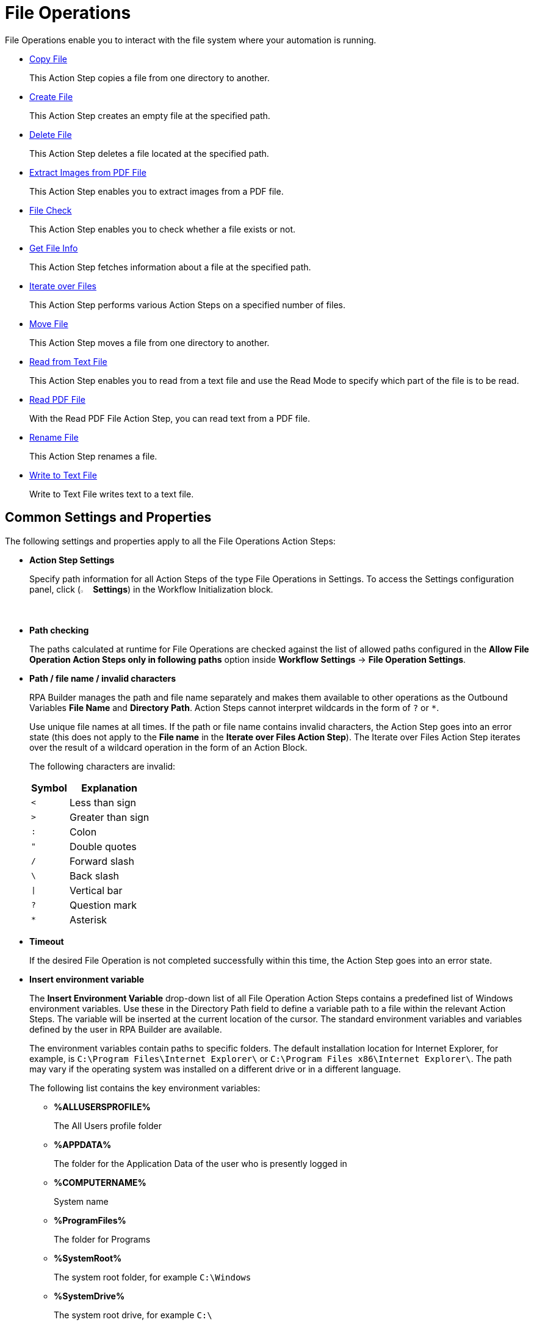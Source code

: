 

= File Operations

File Operations enable you to interact with the file system where your automation is running.

* xref:toolbox-file-operations-copy-file.adoc[Copy File]
+
This Action Step copies a file from one directory to another.
* xref:toolbox-file-operations-create-file.adoc[Create File]
+
This Action Step creates an empty file at the specified path.
* xref:toolbox-file-operations-delete-file.adoc[Delete File]
+
This Action Step deletes a file located at the specified path.
* xref:toolbox-file-operations-extract-images-from-pdf-file.adoc[Extract Images from PDF File]
+
This Action Step enables you to extract images from a PDF file.
* xref:toolbox-file-operations-file-check.adoc[File Check]
+
This Action Step enables you to check whether a file exists or not.
* xref:toolbox-file-operations-get-file-info.adoc[Get File Info]
+
This Action Step fetches information about a file at the specified path.
* xref:toolbox-file-operations-iterate-over-files.adoc[Iterate over Files]
+
This Action Step performs various Action Steps on a specified number of files.
* xref:toolbox-file-operations-move-file.adoc[Move File]
+
This Action Step moves a file from one directory to another.
* xref:toolbox-file-operations-read-from-text-file.adoc[Read from Text File]
+
This Action Step enables you to read from a text file and use the Read Mode to specify which part of the file is to be read.
* xref:toolbox-file-operations-read-pdf-file.adoc[Read PDF File]
+
With the Read PDF File Action Step, you can read text from a PDF file.
* xref:toolbox-file-operations-rename-file.adoc[Rename File]
+
This Action Step renames a file.
* xref:toolbox-file-operations-write-to-text-file.adoc[Write to Text File]
+
Write to Text File writes text to a text file.

[[common-settings]]
== Common Settings and Properties

The following settings and properties apply to all the File Operations Action Steps:

* *Action Step Settings*
+
Specify path information for all Action Steps of the type File Operations in Settings. To access the Settings configuration panel, click (image:settings-icon.png[The Settings icon, 2%, 2%] *Settings*) in the Workflow Initialization block.
* *Path checking*
+
The paths calculated at runtime for File Operations are checked against the list of allowed paths configured in the *Allow File Operation Action Steps only in following paths* option inside *Workflow Settings* -> *File Operation Settings*.

[[invalid-characters]]
* *Path / file name / invalid characters*
+
RPA Builder manages the path and file name separately and makes them available to other operations as the Outbound Variables *File Name* and *Directory Path*. Action Steps cannot interpret wildcards in the form of `?` or `*`. 
+
Use unique file names at all times. If the path or file name contains invalid characters, the Action Step goes into an error state (this does not apply to the *File name* in the *Iterate over Files Action Step*). The Iterate over Files Action Step iterates over the result of a wildcard operation in the form of an Action Block.
+
The following characters are invalid:
+
[%header%autowidth.spread,cols=".^a,.^a]
|===
| Symbol | Explanation
| `<` | Less than sign
| `>` | Greater than sign
| `:` | Colon
| `"` | Double quotes
| `/` | Forward slash
| `\` | Back slash
| `\|` | Vertical bar
| `?` | Question mark
| `*` | Asterisk
|===

* *Timeout*
+
If the desired File Operation is not completed successfully within this time, the Action Step goes into an error state.

* *Insert environment variable*
+
The *Insert Environment Variable* drop-down list of all File Operation Action Steps contains a predefined list of Windows environment variables. Use these in the Directory Path field to define a variable path to a file within the relevant Action Steps. The variable will be inserted at the current location of the cursor. The standard environment variables and variables defined by the user in RPA Builder are available.
+
The environment variables contain paths to specific folders. The default installation location for Internet Explorer, for example, is `C:\Program Files\Internet Explorer\` or `C:\Program Files x86\Internet Explorer\`. The path may vary if the operating system was installed on a different drive or in a different language.
+
The following list contains the key environment variables:
+
** *%ALLUSERSPROFILE%*
+
The All Users profile folder
** *%APPDATA%*
+
The folder for the Application Data of the user who is presently logged in
** *%COMPUTERNAME%*
+
System name
** *%ProgramFiles%*
+
The folder for Programs
** *%SystemRoot%*
+
The system root folder, for example `C:\Windows`
** *%SystemDrive%*
+
The system root drive, for example `C:\`
** *%USERPROFILE%*
+
The profile folder for the user who is presently logged in

* *Insert Script Variable*
+
The *Insert Script Variable* drop-down list of all File Operation Action Steps contains a predefined list of script variables. Use these in the Directory Path field to define a variable path to a file within the relevant Action Steps. The variable is inserted at the current location of the cursor.
+
The following RPA Builder script variables are available:
+
** *Computer Name*
+
This script variable `{@ComputerName}` inserts the name of the computer on which the Action Script is presently running.
** *Local Host Name*
+
This script variable `{$HostName}` inserts the name of the host on which the Action Script is presently running. The host name may differ from the computer name if, for example, several virtual machines are running on one host.
** *Login User Name*
+
This script variable `{$UserName}` inserts the name of the user who is logged in.
** *New Line*
+
This script variable `{@CRLF}` creates a line break. This script variable works only in the Action Step Write to Text File.
** *Script Run Directory*
+
The script variable `{@ScriptDir}` returns the directory containing the Workflow without a trailing backslash.
** *Tabulator*
+
This script variable `{@TAB}` inserts a tab stop. This script variable works only in the Action Step Write to Text File.

* *User privileges*
+
For all Action Steps of the type File Operations, the file operations are successful only if the user who is presently logged in has privileges to access the directories and files used.
